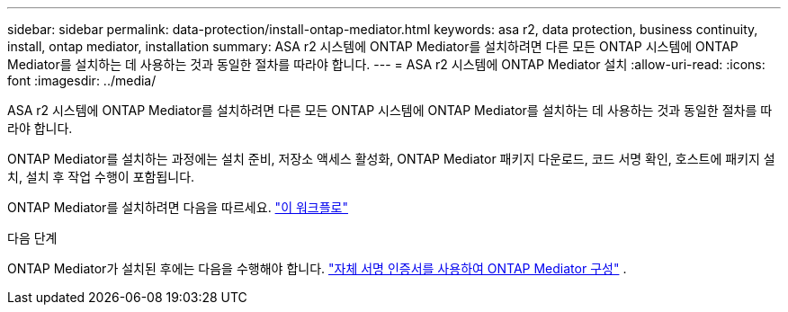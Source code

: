 ---
sidebar: sidebar 
permalink: data-protection/install-ontap-mediator.html 
keywords: asa r2, data protection, business continuity, install, ontap mediator, installation 
summary: ASA r2 시스템에 ONTAP Mediator를 설치하려면 다른 모든 ONTAP 시스템에 ONTAP Mediator를 설치하는 데 사용하는 것과 동일한 절차를 따라야 합니다. 
---
= ASA r2 시스템에 ONTAP Mediator 설치
:allow-uri-read: 
:icons: font
:imagesdir: ../media/


[role="lead"]
ASA r2 시스템에 ONTAP Mediator를 설치하려면 다른 모든 ONTAP 시스템에 ONTAP Mediator를 설치하는 데 사용하는 것과 동일한 절차를 따라야 합니다.

ONTAP Mediator를 설치하는 과정에는 설치 준비, 저장소 액세스 활성화, ONTAP Mediator 패키지 다운로드, 코드 서명 확인, 호스트에 패키지 설치, 설치 후 작업 수행이 포함됩니다.

ONTAP Mediator를 설치하려면 다음을 따르세요. link:https://docs.netapp.com/us-en/ontap/mediator/workflow-summary.html["이 워크플로"^]

.다음 단계
ONTAP Mediator가 설치된 후에는 다음을 수행해야 합니다. link:configure-ontap-mediator.html["자체 서명 인증서를 사용하여 ONTAP Mediator 구성"] .
